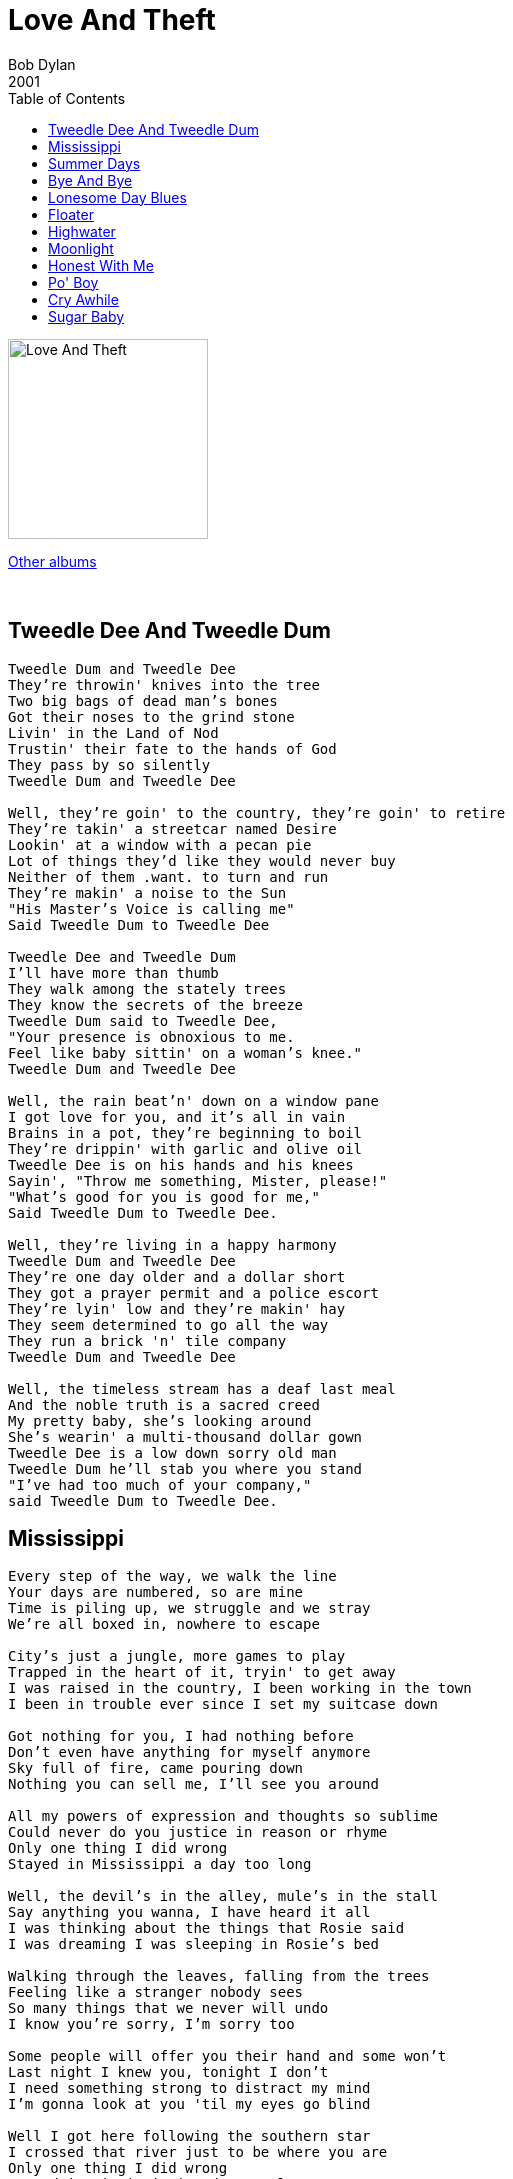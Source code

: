 = Love And Theft
Bob Dylan
2001
:toc:

image:../cover.jpg[Love And Theft,200,200]

link:../../links.html[Other albums]

++++
<br clear="both">
++++	


== Tweedle Dee And Tweedle Dum

[verse]
____
Tweedle Dum and Tweedle Dee
They're throwin' knives into the tree
Two big bags of dead man's bones
Got their noses to the grind stone
Livin' in the Land of Nod
Trustin' their fate to the hands of God
They pass by so silently
Tweedle Dum and Tweedle Dee

Well, they're goin' to the country, they're goin' to retire
They're takin' a streetcar named Desire
Lookin' at a window with a pecan pie
Lot of things they'd like they would never buy
Neither of them .want. to turn and run
They're makin' a noise to the Sun
"His Master's Voice is calling me"
Said Tweedle Dum to Tweedle Dee

Tweedle Dee and Tweedle Dum
I'll have more than thumb
They walk among the stately trees
They know the secrets of the breeze
Tweedle Dum said to Tweedle Dee,
"Your presence is obnoxious to me.
Feel like baby sittin' on a woman's knee."
Tweedle Dum and Tweedle Dee

Well, the rain beat'n' down on a window pane
I got love for you, and it's all in vain
Brains in a pot, they're beginning to boil
They're drippin' with garlic and olive oil
Tweedle Dee is on his hands and his knees
Sayin', "Throw me something, Mister, please!"
"What's good for you is good for me,"
Said Tweedle Dum to Tweedle Dee.

Well, they're living in a happy harmony
Tweedle Dum and Tweedle Dee
They're one day older and a dollar short
They got a prayer permit and a police escort
They're lyin' low and they're makin' hay
They seem determined to go all the way
They run a brick 'n' tile company
Tweedle Dum and Tweedle Dee

Well, the timeless stream has a deaf last meal
And the noble truth is a sacred creed
My pretty baby, she's looking around
She's wearin' a multi-thousand dollar gown
Tweedle Dee is a low down sorry old man
Tweedle Dum he'll stab you where you stand
"I've had too much of your company,"
said Tweedle Dum to Tweedle Dee. 
____


== Mississippi

[verse]
____
Every step of the way, we walk the line
Your days are numbered, so are mine
Time is piling up, we struggle and we stray
We're all boxed in, nowhere to escape

City's just a jungle, more games to play
Trapped in the heart of it, tryin' to get away
I was raised in the country, I been working in the town
I been in trouble ever since I set my suitcase down

Got nothing for you, I had nothing before
Don't even have anything for myself anymore
Sky full of fire, came pouring down
Nothing you can sell me, I'll see you around

All my powers of expression and thoughts so sublime
Could never do you justice in reason or rhyme
Only one thing I did wrong
Stayed in Mississippi a day too long

Well, the devil's in the alley, mule's in the stall
Say anything you wanna, I have heard it all
I was thinking about the things that Rosie said
I was dreaming I was sleeping in Rosie's bed

Walking through the leaves, falling from the trees
Feeling like a stranger nobody sees
So many things that we never will undo
I know you're sorry, I'm sorry too

Some people will offer you their hand and some won't
Last night I knew you, tonight I don't
I need something strong to distract my mind
I'm gonna look at you 'til my eyes go blind

Well I got here following the southern star
I crossed that river just to be where you are
Only one thing I did wrong
Stayed in Mississippi a day too long

Well my ship's been split to splinters and it's sinking fast
I'm drowning in the poison, got no future, got no past
But my heart is not weary, it's light and it's free
I've got nothing but affection for all those who sailed with me

Everybody's moving, if they ain't already there
Everybody's got to move somewhere
Stick with me baby, stick with me anyhow
Things should start to get interesting right about now

My clothes are wet, tight on my skin
Not as tight as the corner that I painted myself in
I know that fortune is waiting to be kind
So give me your hand and say you'll be mine

Well, the emptiness is endless, cold as the clay
You can always come back, but you can't come back all the way
Only one thing I did wrong
Stayed in Mississippi a day too long. 
____


== Summer Days

[verse]
____
Summer days, summer nights are gone
Summer days and summer nights are gone
I know a place where there's still somethin' going on

I've got a house on the hill, I got hogs out in the mud
I've got a house on the hill, I got hogs all out in the mud
I've got a long haired woman, she got royal Indian blood

Everybody get ready, lift up your glasses and sing
Everybody get ready, lift up your glasses and sing
Well I'm standin' on the table, I'm proposin' a toast to the king

I'm driving in the flats in a Cadillac car
The girls all say "You're a worn out star"
My pockets are loaded, and I'm spending every dime
How can you say you love someone else,
you know it's me all the time

Well the fog's so thick you can't spy the land
Well the fog's so thick that you can't even spy the land
what good are you anyway if you can't stand up to some old businessman

Weddin' bells are ringin' and the choir is beginning to sing
Yes, the weddin' bells are ringin' and the choir's beginning to sing
What looks good in the day, at night is another thing

She's looking in to my eyes, and she's a-holding my hand
She looks in to my eyes, she's holding my hand
she say, "you can't repeat the past,"
I say "You can't? What do you mean you can't?
Of course you can."

Where do you come from, where do you go?
Sorry, that is nothing you would need to know
Well, my back's been to the wall so long it seems like it's stuck
Why don't you break my heart one more time, just for good luck

I got eight carburators and boys I'm usin' 'em all
well, I got eight carburators and boys I'm usin' 'em all
I'm short on gas, my motor's startin' to stall

My dogs are barking, there must be someone around
My dogs are barking, there must be someone around
I got my hammer ringin' pretty baby, but the nails ain't goin' down

If you got something to say, speak or hold your peace
Well, if you got something to say, speak now or hold your peace
If it's information you want, you can get it from the police

Politician's got on his joggin' shoes
he must be runnin' for office, got no time to lose
suckin' the blood out of the genius of generosity
you been rollin' your eyes, you been teasin' me

Standin' by God's river my soul's beginning to shake
Standin' by God's river my soul's beginning to shake
I'm countin' on you, love, to gimme a break

I'm leaving in the morning, as soon as the dark clouds lift
I'm leaving in the morning, as soon as the dark clouds lift
I'm breakin' the roof, set fire to the place as a partin' gift

Summer days, summer nights are gone
Summer days, summer nights are gone
I know a place where there's still something goin' on. 
____

== Bye And Bye

[verse]
____
By and by, I'm breathin' a lover's sigh
While I'm sittin' on my watch so I can be on time
I'm singin' love's praises with sugar coated rhyme
By and by, on you I'm castin' my eye
I'm paintin' the town, swingin' my partner around
Well I know who I can depend on, I know who to trust
I'm watchin' the boats, I'm studyin' the dust

I'm paintin' the town, makin' my last go-round
While I'm scufflin' and I'm shufflin' and I'm walkin' on briars
I'm not even aquainted with my old desires
I'm rollin' slow, I'm doin' all I know
I'm tellin' myself I've found true happiness
That I still got a dream that hasn't been repossessed
I'm rollin' slow goin' where the wild roses grow

Well, the future is already a thing of the past
You were my first love and you will be my last
Papa gone mad, Mama she's feelin' sad
Well, I'm gonna baptize you in fire so you can sin no more
I wanna establish my rule through civil war
Gonna make you see just how loyal and true a man can be.
____


== Lonesome Day Blues

[verse]
____
Well, today has been a sad and lonesome day
Yeah, today has been a sad and lonesome day
I'm just sitting here thinking with my mind a million miles away

Well, they're doing the double shuffle, throwing sand on the floor
They're doing the double shuffle, they're throwing sand on the floor
When I left my longtime darling, she was standing in the door

Well, my pa he died and left me, my brother got killed in the war
Well, my pa he died and left me, my brother got killed in the war
My sister she ran off and got married, never was heard of anymore

Samantha Brown lived in my house for 'bout four or five months
Samantha Brown lived in my house for 'bout four or five months
Don't know how it looked to other people, I never slept with her even once

Well the road washed out, weather not fit for man or beast
Well the road washed out, weather not fit for man or beast
Funny, the things you have the hardest time parting with, are the things you need the least

Well, I'm forty miles from the mill, I'm dropping it into overdrive
I'm forty miles from the mill, I'm dropping it into overdrive
Set my dial on the radio, I wish my mother was still alive

I seen your lover-man coming, coming across the barren fields
I see your lover-man coming, coming across the barren fields
He not a gentleman at all, he's rotten to the core, he's a coward and he's
steel

Well my captain he's decorated, he's well-schooled and he's skilled
My captain he's decorated, he's well-schooled and he's skilled
He's not sentimental, don't bother him at all; how many of his pals have been killed.

Last night the wind was whispering, I was trying to make out what it was
Last night the wind was whispering something, I was trying to make out what it was

Yeh I tell myself something's coming, but it never does

I'm going to spare the defeated, I'm going to speak to the crowd
I'm going to spare the defeated, 'cause I'm going to speak to the crowd
I'm going to teach peace to the conquered, I'm going to tame the proud

Well, the leaves are rustling in the wood, things are falling off of the shelf
Leaves are rustling in the wood, things are falling off the shelf
You're gonna need my help sweetheart, you can't make love all by yourself.
____


== Floater

[verse]
____
Down over the window
From the dazzling sunlit rays
through the back alleys, through the blinds
another one of them endless days

Honey bees are buzzing
leaves begin to stir
I'm in love with my second cousin
I tell myself I could be happy forever with her

I keep listening for footsteps
but I ain't never hearing any
from the boat, I fish for bullheads
I catch a lot, sometimes too many

A summer breeze is blowin'
a squall is setting in
sometimes it's just plain stupid
to get into any kind of wind

Well the old men 'round here
sometimes they get on bad terms
with the younger men,
old, young, age don't carry weight
it doesn't matter in the end

One of the boss' hangers-on
Sometimes comes to call
At times you least expect
Tryin' to bully you, strongarm you,
inspire you with fear
It has the opposite effect

There's a new grove of trees on the outskirts of town
the old one is long gone
10 foot, 2 foot, 6 across
Burns with the bark still on

They say times are hard
if you don't believe it you can follow your nose
it don't bother me, times are hard anywhere
we'll just have to see how it goes

My old man, he's like some feudal lord
he's got more lives than a cat
I've never seen him quarrel with my mother even once
things come alive or they fall flat

You can smell the pine wood burnin'
you can hear the school bell ring
got to get up near the teacher, if you can
if you wanna learn anything

Romeo, he said to Juliet, you got a poor complexion
it don't give you an appearance or a youthful touch
Juliet said back to Romeo,
why don't you just shove off,
if it bothers you so much

They got outta here any way they could
Cold rain can give you the shivers
they went down the Ohio, the Cumberland, the Tennessee,
all the rest of them rebel rivers

If you ever try to interfere with me
or cross my path again,
you do so at the peril of your life
I'm not quite as cool, or forgiving as I sound
I've seen enough heartache and strife

My grandfather was a duck trapper,
he could do it with just dragnets and ropes (?)
my grandmother could sew new dresses out of old cloth,
I don't know if they had any dreams or hopes.

I had 'em once, though I suppose
To go along with all the ring dancing,
Christmas carols and all the Christmas eves
I left all my dreams and hopes
buried under tobacco leaves

Not always easy kicking someone up
got to wait awhile, it can be an unpleasant task
sometimes somebody wants you to give something up
And tears or not, it's too much to ask.
____


== Highwater

For Charlie Patton

[verse]
____
Highwater risin', rising night and day
All the gold and silver are being stolen away
Big Joe Turner looking east and west from the dark room of his mind
He made it to Kansas City, Twelfth Street and Vine
Nothin' standing there
Highwater everywhere

Highwater rising the shacks are sliding down
Folks lose their possessions, the folks are leaving town
Reformation shook it, broke it, then she hung it on the wall
Say you dance with whom they tell you to or you don't dance at all
It's tough out there
Highwater everywhere

I got a cravin' love for blazin' speed
I got a hopped up Mustang Ford
Jump into the wagon, love
Throw your panties overboard
I can write you poems, make a strong man lose his mind
I'm no pig without a wig, I hope you treat me kind
Things are breakin' up out there
Highwater everywhere

Highwater rising, six inches above my head
Coffin's dropping in the street like balloons made out of lead
Water poured into Vicksburg, don't know what I'm gonna do
Don't reach out for me, she said, can't you see I'm drowning too
It's rough out there
Highwater everywhere

Well, George Lewis told the Englishman, the Italian and the Jew
You can't open up your mind, boys, to every conceivable point of view
They got Charles Darwin trapped out there on Highway 5
Judge says to the high sheriff, I want him dead or alive
Either one, I don't care
Highwater everywhere

Well, the cuckoo is a pretty bird, she warbles as she flies
I'm preachin' the word of God, I'm puttin' out your eyes
I asked Fat Nancy for someth'n' to eat, she said take it off the shelf
As great as you are man, you'll never be greater than yourself
I told her I didn't really care
Highwater everywhere

I get up in the mornin', I believe I'll dust my broom
Keepin' away from the women, I'm givin' them lots of room
Thunder rollin' over Clarksdale, everythin' a lookin' blue
I just can't be happy, love, unless you're happy too
It's bad out there
Highwater everywhere
____


== Moonlight

[verse]
____
Seasons they are turning and my sad heart is yearning
I hear again the songbird weep below his tone
Won't you meet me out in the moonlight alone

The dusky light the day is losing
Orchards, poppies, black eyed Susan
The earth and sky that melts with flesh and bone
Won't you meet me out in the moonlight alone

The air is thick and heavy all along the levee
Where the geese into the countryside have flown
Won't you meet me out in the moonlight alone

Well, I'm preaching peace and harmony
The blessings of tranquility
Yet I know when the time is right to strike
I take you 'cross the river, dear
You no need to linger here
I know the kinds of things you like

The clouds are turning crimson, the leaves fall from the limbs and
The branches cast their shadows over stone
Won't you meet me out in the moonlight alone

The boulevards of cypress trees, the masquerade of birds and bees
The petals blinking white, the wind has blown
Won't you meet me out in the moonlight alone

The trailing moss in mystico, the purple blossom soft as snow
My tears keep flowing to the sea
Doctor, lawyer, indian chief, it takes a thief to catch a thief
For whom does the bell toll for, love?
It tolls for you and me

Old pulses running through my palm, the sharp hills are rising from
Yellow fields with twisted oaks that grow
Won't you meet me out in the moonlight alone 
____


== Honest With Me

[verse]
____
Well, I'm stranded in the city that never sleeps
Some of these women they just give me the creeps
I'm avoidin' the south side the best I can
These memories I got they can strangle a man
Well, I came ashore in the dead of the night
Lot of things can get in the way when you're tryin' to do what's right

You don't understand it, my feelin' for you
You'd be honest with me if you only knew

I'm not sorry for nothing I've done
I'm glad I fought, I only wish we won
The Siamese twins are comin' to town
People can't wait, they've gathered around
When I left my home the sky split open wide
I never wanted to go back there, I'd rather have died

You don't understand it, my feelin' for you
You'd be honest with me if only you knew

My woman got a face like a teddy bear
She's tossin' a baseball bat in the air
The meat is so tough you can't cut it with a sword
I'm crashin' my car trunk first into the board
They say that my eyes are pretty and my smile is nice
Well, I'd sell it to ya at a reduced price

You don't understand it, my feeling for you
You'd be honest with me if only you knew

Some things are too terrible to be true,
I won't come here no more if it bothers you.
There's a Southern Pacific leaving at 9:45
I'm havin' a hard time, believing some people we're ever alive
I'm stark naked but I don't care
I'm goin' off into the woods I'm hunt'n' bear
You don't understand it, my feeling for you
Well, you'd be honest with me if only you knew

I'm here to create the new imperial empire
I'm gonna do whatever circumstances require
I care so much for you, didn't think I could
I can't tell my heart that you're no good
Well, my parents, they warned me not to risk my years
And I still got their advice oozing out of my ears

You don't understand it, my feeling for you
Well, you'd be honest with me if only you knew
____


== Po' Boy

[verse]
____
Man came to the door, I say 'for whom were you lookin'?'
Says 'your wife', I say 'she's busy in the kitchen cookin''
Po' boy, where you been?
Already told you, won't tell you again

I say 'how much you want for that, I'll go into the store'
Man says 'three dollars' 'all right', I say, 'will you take four?'
Po' boy, never say die
Things will be all right, by and by

Workin' like in a main line, workin' like the devil
The game is the same it's just up on another level
Po' boy, dressed in black
Police at your back

Po' boy in a red hot town
Out beyond the twinklin' stars
Ridin' first class train
Makin' the rounds
Try to keep from fallin' between the cars

Othello told Desdemona "I'm cold, cover me with a blanket"
"By the way, what happened to that poisoned wine?"
She said "I gave it to you, you drank it"
Po' boy, layin' 'em straight
Pickin' up the cherries fallin' off the plate

Time and love has branded me with its claws
Had to go to Florida, dodgin' them Georgia laws
Po' boy in the hotel called the Palace of Bloom
Called down to room service, said 'send up a room

My mother was the daughter of a wealthy farmer
My father was a traveling salesman, I never met him
When my mother died my uncle took me in to run a funeral parlor
He did a lot of nice things for me and I won't forget him

All I know is that I'm thrilled by your kiss
I don't know any more than this
Po' boy, pickin' up sticks
Build you a house out of mortar and bricks

Knockin' on the door, I say 'who is it, where you from?'
Man say 'Freddie', I say 'Freddie who?'
He say 'Freddie or not, here I come'
Po' boy 'neath the stars that shine
Washin' them dishes, feedin' them swine 
____



== Cry Awhile

[verse]
____
Well, I had to go down to see a guy named Mr. Goldsmith
Nasty, dirty, double-crossin', back-stabbin' phony I didn't want to have to deal with
But I did it for you and all you gave me was a smile
Well, I cried for you, now it's your turn to cry awhile

I don't carry dead weight, I'm no flash in the pan
All right, I'll set you straight, can't you see I'm a union man
I'm lettin' the cat out of the cage, I'm keepin' a low profile
Well, I cried for you, now it's your turn, you can cry awhile

Feel like a fightin' rooster, feel better than I ever felt
But the Pennsylvania line's in an awful mess and the Denver road is a-goin' to melt
I went to the Church house, everyday I go an extra mile
Well, I cry for you, now your turn, you can cry awhile

Last night, 'cross the alley, there was a poundin' on the wall
It must have been Don Pasquale makin' a 2 a.m. booty call
To break a trusted heart like mine was just your style
Well, I cried for you, now it's your turn to cry awhile

I'm on the fringes of the night fightin' back tears that I can't control
Some people they ain't human, they ain't got no heart or soul
But I'm a-cryin' to the Lord, tryin' to be meek and mild
Yes, I cried for you, now it's your turn, you can cry awhile

Well the preacher's in the pulpit and the babiis in their cribs
I'm longin' for that sweet fat that sticks to your ribs
I'm goin' t' buy me a barrel of whisky, I'll die before I turn senile
Yes, I cried for you, now it's your turn, you can cry awhile

Well, you bet on the horses, they ran the wrong way
I always said you'd be sorry and today could be the day
I might need a good lawyer, could be a funeral mad trial
Well, I cried for you, now it's your turn, you can cry awhile 
____


== Sugar Baby

[verse]
____
I've got my back to the sun 'cause the light is too intense
I can see what everybody in the world is up against
Can't turn back, you can't come back, sometimes we push too far
One day you'll open your eyes and you'll see where we are

Sugar baby get on down the road, you ain't got no brains nohow
You went years without me, might as well keep goin' now

Some of these bootleggers, they make pretty good stuff.
Plenty of places to hide things here if you want to hide them bad enough.
I'm staying with Aunt Sally, but you know she not really my aunt.
Some of these memories, you can learn to live with and some of'em you can't

Sugar baby get on down the line, you ain't got no brains nohow
You went years without me, might as well keep goin' now

The ladies down in Darktown, they're doin' the Darktown strut
Y'always got to be prepared, but you never know for what
There ain't no limit to the amount of trouble women bring
Love is pleasing, love is teasing, love not an evil thing

Sugar baby get on down the road, you ain't got no brains nohow
You went years without me, might as well keep goin' now

Every moment of existence seems like some dirty trick
Happiness can come suddenly and leave just as quick
Any minute of the day, the bubble can burst
Try to make things better for someone sometimes you just end up makin' it thousand times worse

Sugar baby get on down the road, you ain't got no brains nohow
You went years without me, might as well keep goin' now

Your charms have broken many a heart and mine is surely one
You got a way of tearin' the world apart, love, see what you've done
Just as sure as we're livin', just as sure as you're born
Look up, look up, seek your maker, for Gabriel blows his horn

Sugar baby, get on down the line, you ain't got no sense nohow
You went years without me, might as well keep goin' now 
____
